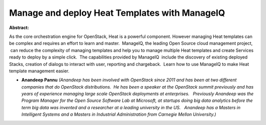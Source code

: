 Manage and deploy Heat Templates with ManageIQ
~~~~~~~~~~~~~~~~~~~~~~~~~~~~~~~~~~~~~~~~~~~~~~

**Abstract:**

As the core orchestration engine for OpenStack, Heat is a powerful component. However managing Heat templates can be complex and requires an effort to learn and master.  ManageIQ, the leading Open Source cloud management project,  can reduce the complexity of managing templates and help you to manage multiple Heat templates and create Services ready to deploy by a simple click.  The capabilities provided by ManageIQ  include the discovery of existing deployed Stacks, creation of dialogs to interact with user, reporting and chargeback.  Learn how to use ManageIQ to make Heat template management easier.


* **Anandeep Pannu** *(Anandeep has been involved with OpenStack since 2011 and has been at two different companies that do OpenStack distributions.  He has been a speaker at the OpenStack summit previously and has years of experience managing large scale OpenStack deployments at enterprises.   Previously Anandeep was the Program Manager for the Open Source Software Lab at Microsoft, at startups doing big data analytics before the term big data was invented and a researcher at a leading university in the US.   Anandeep has a Masters in Intelligent Systems and a Masters in Industrial Administration from Carnegie Mellon University.)*
